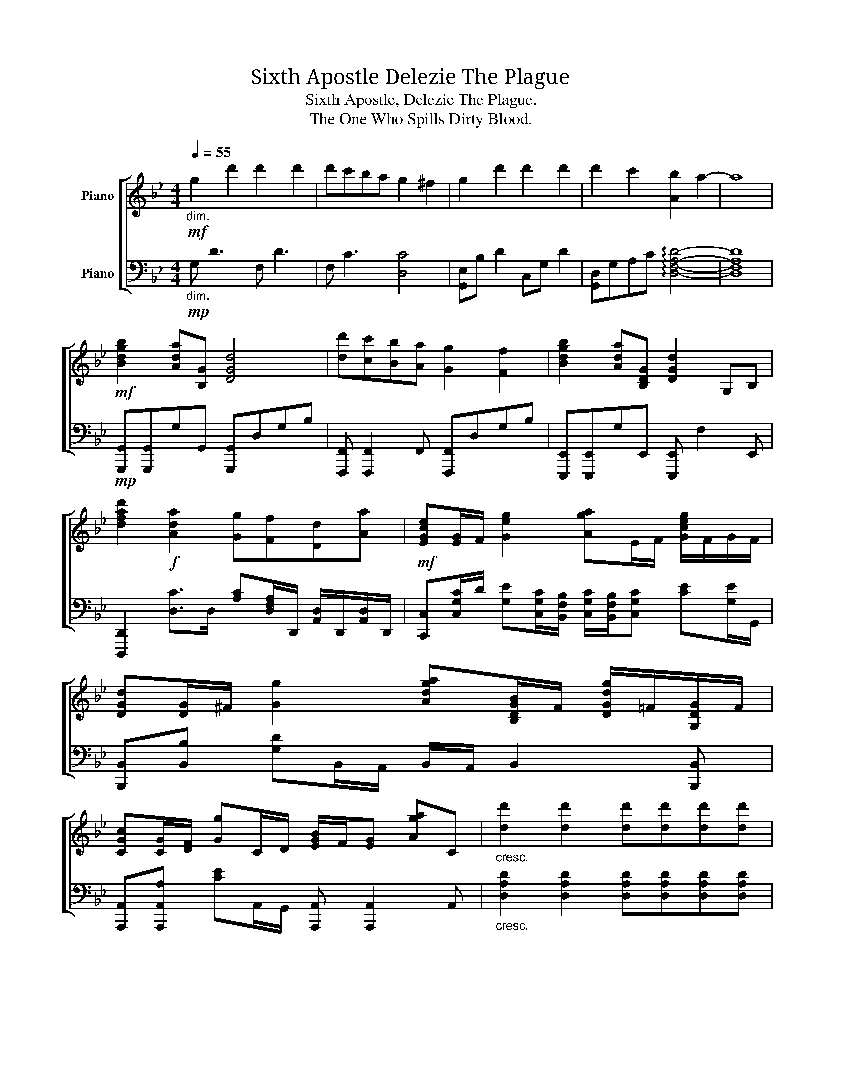 X:1
T:Sixth Apostle， Delezie The Plague
T:Sixth Apostle, Delezie The Plague.
T:The One Who Spills Dirty Blood.
%%score [ 1 2 ]
L:1/8
Q:1/4=55
M:4/4
K:Bb
V:1 treble nm="Piano"
V:2 bass nm="Piano"
V:1
!mf!"_dim." g2 d'2 d'2 d'2 | d'c'ba g2 ^f2 | g2 d'2 d'2 d'2 | d'2 c'2 [Ab]2 a2- | a8 | %5
!mf! [Bdgb]2 [Ada][B,G] [DGd]4 | [dd'][cc'][Bb][Aa] [Gg]2 [Ff]2 | [Bdgb]2 [Ada][B,DG] [DGd]2 G,B, | %8
 [dfad']2!f! [Ada]2 [Gg][Ff][Dd][Aa] |!mf! [EGce][EG]/F/ [Geg]2 [Aga]E/F/ [Gceg]/F/G/F/ | %10
 [DGd][DG]/^F/ [Gg]2 [Adga][B,DGB]/F/ [DGdg]/=F/[G,DG]/F/ | %11
 [CGc][CG]/[DF]/ [Gg]C/D/ [EGB]/F/[EG] [Aga]C |"_cresc." [dd']2 [dd']2 [dd'][dd'][dd'][dd'] | %13
!mf! [DG][Bb]/[Aa]/ [DGg][DG] [GAd]2 [Gd][Ff]/[Gg]/ | [dgd'][Gc]Gc [DGBd]2 [D^FAc]2 | %15
 [DG][Bb]/[Aa]/ [DGg][DG] [DFGAd][DFG] [Dd][B,F]/[DG]/ |!f! [GBdg]c[G,CG]c [GBeg]2 [^FAd^f]2 | %17
!mf! [Gce]E/F/ [Gg]G [GBdg]2 [GBg]/a/[GBg]/f/ | %18
 [GAcg][Fcf]/f/ [EGe][DGd]!f! [d^fbd']2 [cfac'][CA] | %19
!mf! [Gdg][Bb]/[Aa]/ [GBg][DFA] [CEG][Bb]/[Aa]/ [GBg][FA] | %20
 [Geg][Bb]/[Aa]/ [Gcg]G [Gcdg]2 [^FAd^f]2 |"_dim." [Gd]b/a/ b2!mp! [Adfa]2 [EGeg]E | %22
 [DGBd][DG][Ad]A, DA, [DB]2 |"_dim." [G,DG]G/A/ B2!mp! [A,DEA]2 [G,DG]2 | %24
 [G,CDG]2 [G,A,]2 [CDEGA]2 [G,B,DEG]2 | [CG]"_cresc."f'/c'/ d'a [DFAd]d'd'd' | d'8 |] %27
V:2
!mp!"_dim." G, D3 F, D3 | F, C3 [D,C]4 | [G,,E,]B, D2 C,G, D2 | %3
 [G,,D,]G,A,C !arpeggio![D,F,A,D]4- | [D,F,A,D]8 |!mp! [G,,,G,,][G,,,G,,]G,G,, [G,,,G,,]D,G,B, | %6
 [F,,,F,,] [F,,,F,,]2 F,, [F,,,F,,]D,G,B, | [E,,,E,,][E,,,E,,]G,E,, [E,,,E,,] F,2 E,, | %8
 [D,,,D,,]2 [D,C]>D, [A,C][D,F,A,]/D,,/ [A,,D,]/D,,/[A,,D,]/D,,/ | %9
 [C,,C,][C,G,C]/D/ [G,E][C,G,C]/[B,,F,B,]/ [C,G,C]/[B,,F,B,]/[C,G,C] [CE][G,E]/G,,/ | %10
 [B,,,B,,][B,,B,] [G,D]B,,/A,,/ B,,/A,,/ B,,2 [B,,,B,,] | %11
 [A,,,A,,][A,,,A,,A,] [CE]A,,/G,,/ [A,,,A,,] [A,,,A,,]2 A,, | %12
"_cresc." [D,A,D]2 [D,A,D]2 [D,A,D][D,A,D][D,A,D][D,A,D] | %13
!mp! [G,,,G,,][G,,D,]/G,/ B,/D,/G,/B,/ [F,,,F,,][F,,,F,,] F,,/F,,,/F,,/F,,,/ | %14
 [E,,,E,,]E,, [B,,E,G,]>B,, [E,,,E,,]2 [D,,,D,,]A,,/D,,/ | %15
 [G,,,G,,][G,,D,]/G,/ B,/D,/G,/B,/ [F,,,F,,][F,,,F,,] [F,A,]<D, | %16
 [E,,,E,,]E,,- E,,/G,,/B,,/E,/ [E,,B,,E,]2 [D,,A,,D,]2 | %17
 [C,,C,][C,G,C]/D/ E[C,G,C]/[G,,D,]/ [B,,,B,,][G,B,D]/C/ [G,D]/A,/G,/F,/ | %18
 [A,,,A,,][A,C]E,[A,,A,] [D,,,D,,]D,,/A,,,/ [D,,,D,,]/D,,/A,,/D,,/ | %19
 [E,,E,]/E,/E/D/ [G,B,E][D,,D,] [C,,C,]/G,/C/G,/ [CE]>[C,,C,] | %20
 [A,,,A,,]A,,/G,/ [G,A,C]D,/A,,/ [D,,D,]A,,/D,,/ [D,,D,]2 | %21
 [G,,,G,,]G,, [D,G,B,]D,,/G,,/ [F,,,F,,]/G,,/A,, [E,G,]B, | %22
!p! [G,,,G,,][G,,,G,,] [D,G,B,]>G,, [F,,,F,,]/G,,/A,, [D,F,G,]F, | %23
 [F,,,E,,] E,,2 [D,,D,] C,2 B,,2 | [D,,A,,]D,,D,D,, [E,,E,]3 E,, | %25
 [C,,C,][G,CDF] [G,CF]2 [D,,D,]4 | !arpeggio![D,,G,,B,,C,D,]8 |] %27

